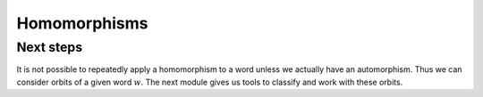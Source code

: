 Homomorphisms
=============

.. automodule :: thompson.homomorphism
    :members:
    :undoc-members:

Next steps
----------

It is not possible to repeatedly apply a homomorphism to a word unless we actually have an automorphism. Thus we can consider orbits of a given word :math:`w`. The next module gives us tools to classify and work with these orbits.